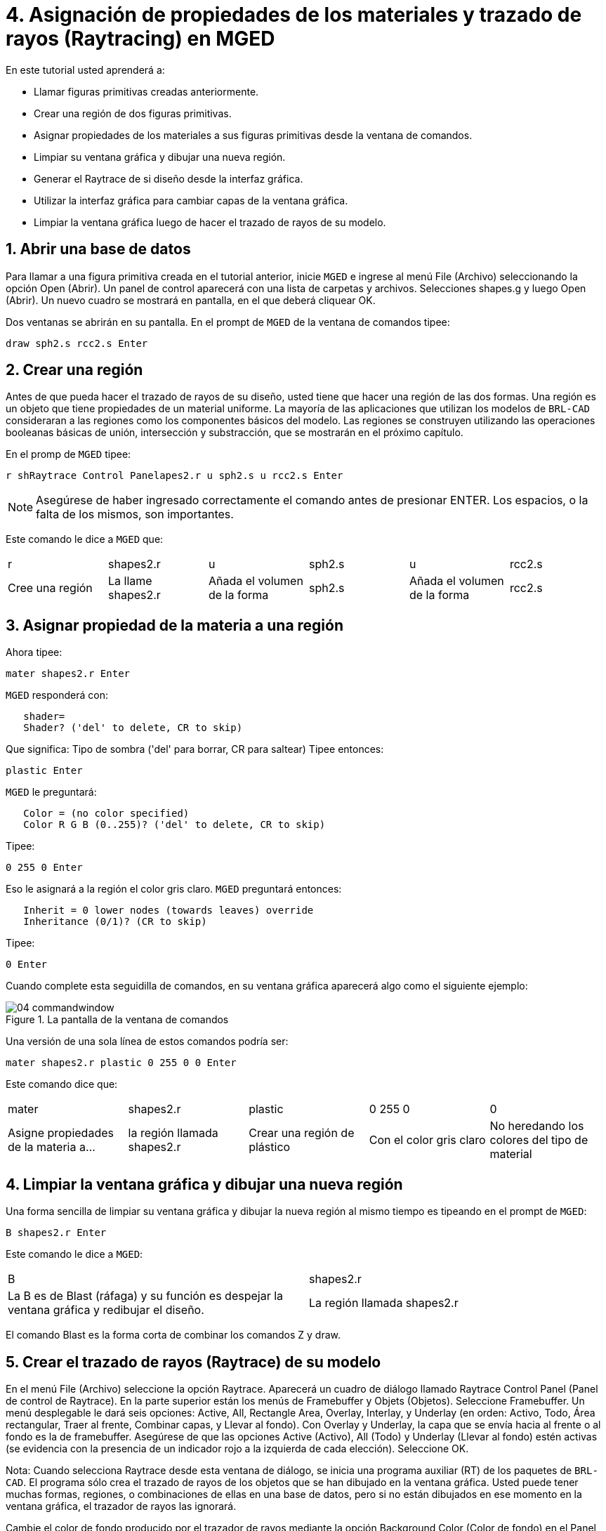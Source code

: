 = 4. Asignación de propiedades de los materiales y trazado de rayos (Raytracing) en MGED
:sectnums:
:experimental:

En este tutorial usted aprenderá a:

* Llamar figuras primitivas creadas anteriormente.
* Crear una región de dos figuras primitivas.
* Asignar propiedades de los materiales a sus figuras primitivas desde
  la ventana de comandos.
* Limpiar su ventana gráfica y dibujar una nueva región.
* Generar el Raytrace de si diseño desde la interfaz gráfica.
* Utilizar la interfaz gráfica para cambiar capas de la ventana
  gráfica.
* Limpiar la ventana gráfica luego de hacer el trazado de rayos de su
  modelo.


[[_assigning_material_properties_and_raytracing_opendb]]
== Abrir una base de datos

Para llamar a una figura primitiva creada en el tutorial anterior,
inicie [app]`MGED` e ingrese al menú File (Archivo) seleccionando la
opción Open (Abrir). Un panel de control aparecerá con una lista de
carpetas y archivos.  Selecciones shapes.g y luego Open (Abrir). Un
nuevo cuadro se mostrará en pantalla, en el que deberá cliquear OK.

Dos ventanas se abrirán en su pantalla.  En el prompt de [app]`MGED`
de la ventana de comandos tipee:

[cmd]`draw sph2.s rcc2.s kbd:[Enter]`

[[_create_region]]
== Crear una región

Antes de que pueda hacer el trazado de rayos de su diseño, usted tiene
que hacer una región de las dos formas.  Una región es un objeto que
tiene propiedades de un material uniforme.  La mayoría de las
aplicaciones que utilizan los modelos de [app]`BRL-CAD` consideraran a
las regiones como los componentes básicos del modelo.  Las regiones se
construyen utilizando las operaciones booleanas básicas de unión,
intersección y substracción, que se mostrarán en el próximo capítulo.

En el promp de [app]`MGED` tipee:

[cmd]`r shRaytrace Control Panelapes2.r u sph2.s u rcc2.s kbd:[Enter]`

NOTE: Asegúrese de haber ingresado correctamente el comando antes de
presionar ENTER.  Los espacios, o la falta de los mismos, son
importantes.

Este comando le dice a [app]`MGED` que:

[cols="1,1,1,1,1,1"]
|===

|r
|shapes2.r
|u
|sph2.s
|u
|rcc2.s

|Cree una región
|La llame shapes2.r
|Añada el volumen de la forma
|sph2.s
|Añada el volumen de la forma
|rcc2.s
|===

[[_assign_material_prop]]
== Asignar propiedad de la materia a una región

Ahora tipee:

[cmd]`mater shapes2.r kbd:[Enter]`

[app]`MGED` responderá con:

....
   shader=
   Shader? ('del' to delete, CR to skip)
....

Que significa: Tipo de sombra ('del' para borrar, CR para saltear)
Tipee entonces:

[cmd]`plastic kbd:[Enter]`

[app]`MGED` le preguntará:

....
   Color = (no color specified)
   Color R G B (0..255)? ('del' to delete, CR to skip)
....

Tipee:

[cmd]`0 255 0 kbd:[Enter]`

Eso le asignará a la región el color gris claro. [app]`MGED`
preguntará entonces:

....
   Inherit = 0 lower nodes (towards leaves) override
   Inheritance (0/1)? (CR to skip)
....

Tipee:

[cmd]`0 kbd:[Enter]`

Cuando complete esta seguidilla de comandos, en su ventana gráfica
aparecerá algo como el siguiente ejemplo:

.La pantalla de la ventana de comandos
image::mged/04_commandwindow.png[]

Una versión de una sola línea de estos comandos podría ser:

[cmd]`mater shapes2.r plastic 0 255 0 0 kbd:[Enter]`

Este comando dice que:

[cols="1,1,1,1,1"]
|===

|mater
|shapes2.r
|plastic
|0 255 0
|0

|Asigne propiedades de la materia a...
|la región llamada shapes2.r
|Crear una región de plástico
|Con el color gris claro
|No heredando los colores del tipo de material
|===

[[_clear_window_new_region]]
== Limpiar la ventana gráfica y dibujar una nueva región

Una forma sencilla de limpiar su ventana gráfica y dibujar la nueva
región al mismo tiempo es tipeando en el prompt de [app]``MGED``:

[cmd]`B shapes2.r kbd:[Enter]`

Este comando le dice a [app]`MGED`:

[cols="1,1"]
|===

|B
|shapes2.r

|La B es de Blast (ráfaga) y su función es despejar la ventana gráfica
 y redibujar el diseño.
|La región llamada shapes2.r
|===

El comando Blast es la forma corta de combinar los comandos Z y draw.

[[_raytrace_model]]
== Crear el  trazado de rayos (Raytrace) de su modelo

En el menú File (Archivo) seleccione la opción Raytrace.  Aparecerá un
cuadro de diálogo llamado Raytrace Control Panel (Panel de control de
Raytrace). En la parte superior están los menús de Framebuffer y
Objets (Objetos). Seleccione Framebuffer.  Un menú desplegable le dará
seis opciones: Active, All, Rectangle Area, Overlay, Interlay, y
Underlay (en orden: Activo, Todo, Área rectangular, Traer al frente,
Combinar capas, y Llevar al fondo). Con Overlay y Underlay, la capa
que se envía hacia al frente o al fondo es la de framebuffer.
Asegúrese de que las opciones Active (Activo), All (Todo) y Underlay
(Llevar al fondo) estén activas (se evidencia con la presencia de un
indicador rojo a la izquierda de cada elección). Seleccione OK.

Nota: Cuando selecciona Raytrace desde esta ventana de diálogo, se
inicia una programa auxiliar (RT) de los paquetes de [app]``BRL-CAD``.
El programa sólo crea el trazado de rayos de los objetos que se han
dibujado en la ventana gráfica.  Usted puede tener muchas formas,
regiones, o combinaciones de ellas en una base de datos, pero si no
están dibujados en ese momento en la ventana gráfica, el trazador de
rayos las ignorará.

Cambie el color de fondo producido por el trazador de rayos mediante
la opción Background Color (Color de fondo) en el Panel de Control de
Raytrace.  Un menú desplegable aparecerá con algunas opciones
predefinidas de color, más una herramienta de color.  Seleccione el
color blanco.  El botón de selección debería aparecer ahora en blanco,
en concordancia con su selección.

Seleccione Raytrace.  La ventana gráfica debe empezar a cambiar, y
pronto verá su diseño en tonos verdes, con la malla superpuesta en el
diseño, como se muestra en el ejemplo siguiente:

.Figuras con trazado de rayos
image::mged/04_raytracedshapes.png[]

Como hemos visto, puede especificar el color de fondo con el que se
hará el trazado de rayos.

También puede rellenar el framebuffer entero con el color de fondo.
Para hacer esto, seleccione el color deseado y luego haga clic en el
botón fbclear (despejar framebuffer) situado en la parte inferior del
panel de control de Raytrace.

[[_layers_graphics_window]]
== Cambiando capas de la ventana gráfica

La ventana gráfica de [app]`MGED` se utiliza para mostrar los
diferentes tipos de información gráfica: mallas 3D y pixels en 2D (o
imágenes). Conceptualmente, cada tipo de datos ocupa una capa
diferente en la pantalla.  Las mallas en 3D ocupan la capa de mallas
(Raytrace), mientras que el 2D píxeles (imágenes) ocupan la capa de
framebuffer.  Estas capas pueden pensarse como transparencias, y el
orden en que se apilan y se muestran puede ser modificado.

Como se mencionó anteriormente, hay un menú de Framebuffer en el panel
de control de Raytrace.  En la parte superior de este menú hay un
botón de control etiquetado como activo.  Éste modifica la pantalla
con la capa de framebuffer a activada o desactivada.  Cerca de la
parte inferior del mismo menú hay tres botones de opción: Overlay,
Interlay y Underlay.  Cuando se selecciona el modo Underlay, se
muestran los datos de píxeles debajo o detrás de los datos
vectoriales.  Por el contrario, cuando el modo Overlay está
seleccionado, los datos de píxeles están en frente de los datos
vectoriales.  El modo interlay es similar al Overlay.  La sutil
diferencia es una tema avanzado que no se incluirá en este toturial.

[cols="1,1", frame="none"]
|===

|image:mged/04_raytracedshapes.png[]
|image:mged/04_fb_overlay_mode.png[]

|Framebuffer en modo Underlay
|Framebuffer en modo Overlay
|===

Para ver cómo funciona, vaya al menú de Framebuffer y seleccione la
opción Overlay.  Observe que la representación de malla desaparece.
¿A dónde va? Si contestara "detrás de la visualización de
Framebuffer", sería una respuesta correcta.  Para ver la geometría del
modelo, usted tendría que inactivar el framebuffer o seleccionar el
modo Underlay.

La malla tiene un punto amarillo en el centro que marca el centro de
la vista (Ver tutorial 2). Esto le permite determinar si el uso de
este dispositivo está en modo Overlay o Underlay.  Si usted puede ver
el punto de color amarillo, el uso de este dispositivo está en modo
Underlay.  Si le ha dicho a [app]`MGED` que extraiga algunas figuras,
pero la ventana gráfica se ve en blanco, probablemente esté
visualizando un framebuffer blanco que enmascara la capa de mallas.

Tenga en cuenta que puede cambiar la vista sobre la malla, pero la
vista en el uso de framebuffer no se actualiza automáticamente para
que coincidan.  No es posible la manipulación directa de la vista en
el framebuffer.  Usted debe realizar nuevamente el trazado de rayos
con el fin de actualizar la imagen de framebuffer.

[[_clear_graphics_window]]
== Despejar la ventana gráfica

Para borrar por completo la ventana de gráficos, usted puede hacerlo
tanto desde la capa de mallas, como en el framebuffer.  Recuerde que
usted puede limpiar la capa de malla con el comando Z.  Para la capa
de framebuffer, existe el botón fbclear en el panel de control de
Raytrace.

En algunos casos, puede que prefiera para desactivar el framebuffer en
lugar de borrarlo.  Cuando el uso de este dispositivo está inactivo,
[app]`MGED` se ejecuta más rápido porque que no tiene que volver a
dibujar el framebuffer cada vez que se actualiza lo expuesto.  Se
puede activar y desactivar el framebuffer alternadamente con el ítem
de activación de framebuffer del Panel de control de Raytrace.

Nota: Tenga en cuenta que en la versión de [app]`BRL-CAD` 5.1 y
posteriores, al desactivar el framebuffer no se destruye la imagen que
contiene, sino que al reactivar la opción, se recupera la misma
imagen.  Sin embargo, en las versiones anteriores del paquete, el
contenido del framebuffer se pierde al desactivarlo.

[[_assigning_material_properties_and_raytracing_review]]
== Revisión

En este tutorial usted aprendió a:

* Llamar figuras primitivas creadas anteriormente.
* Crear una región de dos figuras primitivas.
* Asignar propiedades de los materiales a sus figuras primitivas desde
  la ventana de comandos.
* Limpiar su ventana gráfica y dibujar una nueva región.
* Generar el Raytrace de si diseño desde la interfaz gráfica.
* Utilizar la interfaz gráfica para cambiar capas de la ventana
  gráfica.
* Limpiar la ventana gráfica luego de hacer el trazado de rayos de su
  modelo.
